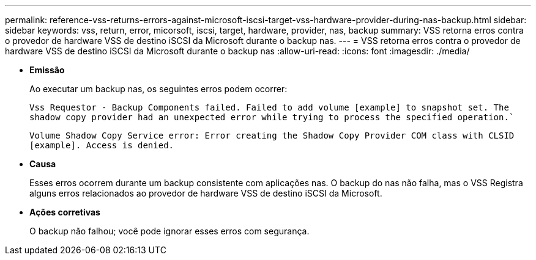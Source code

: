 ---
permalink: reference-vss-returns-errors-against-microsoft-iscsi-target-vss-hardware-provider-during-nas-backup.html 
sidebar: sidebar 
keywords: vss, return, error, micorsoft, iscsi, target, hardware, provider, nas, backup 
summary: VSS retorna erros contra o provedor de hardware VSS de destino iSCSI da Microsoft durante o backup nas. 
---
= VSS retorna erros contra o provedor de hardware VSS de destino iSCSI da Microsoft durante o backup nas
:allow-uri-read: 
:icons: font
:imagesdir: ./media/


* *Emissão*
+
Ao executar um backup nas, os seguintes erros podem ocorrer:

+
`Vss Requestor - Backup Components failed. Failed to add volume [example] to snapshot set. The shadow copy provider had an unexpected error while trying to process the specified operation.``

+
`Volume Shadow Copy Service error: Error creating the Shadow Copy Provider COM class with CLSID [example]. Access is denied.`

* *Causa*
+
Esses erros ocorrem durante um backup consistente com aplicações nas. O backup do nas não falha, mas o VSS Registra alguns erros relacionados ao provedor de hardware VSS de destino iSCSI da Microsoft.

* *Ações corretivas*
+
O backup não falhou; você pode ignorar esses erros com segurança.


